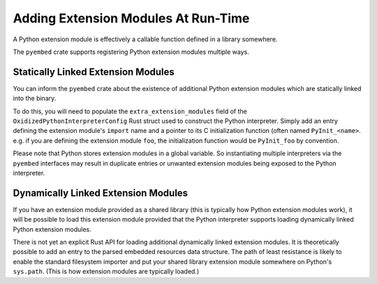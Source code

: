 .. py:currentmodule:: oxidized_importer

.. _pyembed_extension_modules:

====================================
Adding Extension Modules At Run-Time
====================================

A Python extension module is effectively a callable function defined in
a library somewhere.

The ``pyembed`` crate supports registering Python extension modules
multiple ways.

Statically Linked Extension Modules
===================================

You can inform the ``pyembed`` crate about the existence of additional
Python extension modules which are statically linked into the binary.

To do this, you will need to populate the ``extra_extension_modules`` field
of the ``OxidizedPythonInterpreterConfig`` Rust struct used to construct the
Python interpreter. Simply add an entry defining the extension module's
``import`` name and a pointer to its C initialization function
(often named ``PyInit_<name>``. e.g. if you are defining the extension
module ``foo``, the initialization function would be ``PyInit_foo``
by convention.

Please note that Python stores extension modules in a global variable.
So instantiating multiple interpreters via the ``pyembed`` interfaces may
result in duplicate entries or unwanted extension modules being exposed to
the Python interpreter.

Dynamically Linked Extension Modules
====================================

If you have an extension module provided as a shared library (this is typically
how Python extension modules work), it will be possible to load this
extension module provided that the Python interpreter supports loading
dynamically linked Python extension modules.

There is not yet an explicit Rust API for loading additional dynamically
linked extension modules. It is theoretically possible to add an entry
to the parsed embedded resources data structure. The path of least resistance
is likely to enable the standard filesystem importer and put your shared
library extension module somewhere on Python's ``sys.path``. (This is how
extension modules are typically loaded.)
